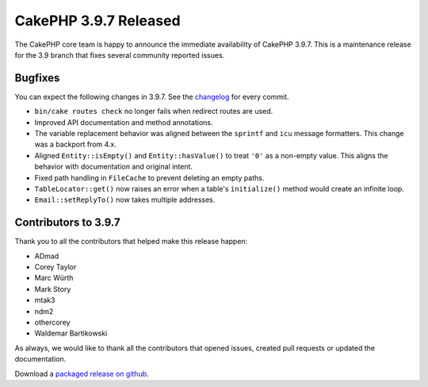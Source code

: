 CakePHP 3.9.7 Released
===============================

The CakePHP core team is happy to announce the immediate availability of CakePHP
3.9.7. This is a maintenance release for the 3.9 branch that fixes several
community reported issues.

Bugfixes
--------

You can expect the following changes in 3.9.7. See the `changelog
<https://github.com/cakephp/cakephp/compare/3.9.6...3.9.7>`_ for every commit.

* ``bin/cake routes check`` no longer fails when redirect routes are used.
* Improved API documentation and method annotations.
* The variable replacement behavior was aligned between the ``sprintf`` and
  ``icu`` message formatters. This change was a backport from 4.x.
* Aligned ``Entity::isEmpty()`` and ``Entity::hasValue()`` to treat ``'0'`` as
  a non-empty value. This aligns the behavior with documentation and original
  intent.
* Fixed path handling in ``FileCache`` to prevent deleting an empty paths.
* ``TableLocator::get()`` now raises an error when a table's ``initialize()``
  method would create an infinite loop.
* ``Email::setReplyTo()`` now takes multiple addresses.

Contributors to 3.9.7
----------------------

Thank you to all the contributors that helped make this release happen:

* ADmad
* Corey Taylor
* Marc Würth
* Mark Story
* mtak3
* ndm2
* othercorey
* Waldemar Bartikowski

As always, we would like to thank all the contributors that opened issues,
created pull requests or updated the documentation.

Download a `packaged release on github
<https://github.com/cakephp/cakephp/releases>`_.

.. author:: markstory
.. categories:: release, news
.. tags:: release, news
